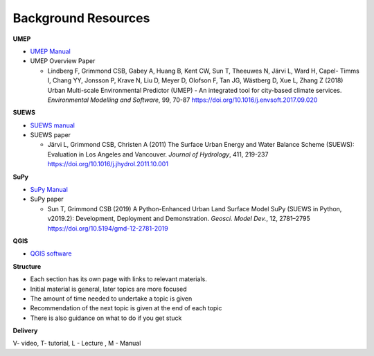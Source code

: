 .. _Background:

Background Resources
~~~~~~~~~~~~~~~~~~~~

**UMEP**


-  `UMEP Manual <https://umep-docs.readthedocs.io/en/latest/>`__

-  UMEP Overview Paper

   -  Lindberg F, Grimmond CSB, Gabey A, Huang B, Kent CW, Sun T,
      Theeuwes N, Järvi L, Ward H, Capel- Timms I, Chang YY, Jonsson P,
      Krave N, Liu D, Meyer D, Olofson F, Tan JG, Wästberg D, Xue L,
      Zhang Z (2018) Urban Multi-scale Environmental Predictor (UMEP) -
      An integrated tool for city-based climate services. *Environmental
      Modelling and Software*, 99, 70-87
      `https://doi.org/10.1016/j.envsoft.2017.09.020 <https://www.sciencedirect.com/science/article/pii/S1364815217304140>`__

**SUEWS**

-  `SUEWS manual <https://suews-docs.readthedocs.io/en/latest/>`__

-  SUEWS paper

   -  Järvi L, Grimmond CSB, Christen A (2011) The Surface Urban Energy
      and Water Balance Scheme (SUEWS): Evaluation in Los Angeles and
      Vancouver. *Journal of Hydrology*, 411, 219-237
      `https://doi.org/10.1016/j.jhydrol.2011.10.001 <https://www.sciencedirect.com/science/article/pii/S0022169411006937?via%3Dihub>`__

**SuPy**

-  `SuPy Manual <https://SuPy.readthedocs.io/en/latest/>`__

-  SuPy paper

   -  Sun T, Grimmond CSB (2019) A Python-Enhanced Urban Land Surface
      Model SuPy (SUEWS in Python, v2019.2): Development, Deployment and
      Demonstration. *Geosci. Model Dev.*, 12, 2781–2795
      https://doi.org/10.5194/gmd-12-2781-2019

**QGIS**

-  `QGIS software <https://docs.qgis.org/3.10/en/docs/index.html>`__

**Structure**

-  Each section has its own page with links to relevant materials.
-  Initial material is general, later topics are more focused
-  The amount of time needed to undertake a topic is given
-  Recommendation of the next topic is given at the end of each topic
-  There is also guidance on what to do if you get stuck

**Delivery**

V- video, T- tutorial, L - Lecture , M - Manual
